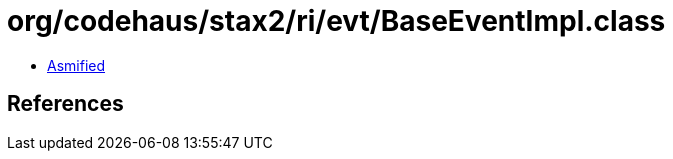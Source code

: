 = org/codehaus/stax2/ri/evt/BaseEventImpl.class

 - link:BaseEventImpl-asmified.java[Asmified]

== References

